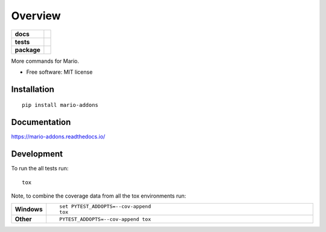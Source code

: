 ========
Overview
========

.. start-badges

.. list-table::
    :stub-columns: 1

    * - docs
      - |docs|
    * - tests
      - | |travis| |appveyor|
        |
    * - package
      - | |version| |wheel| |supported-versions| |supported-implementations|
        | |commits-since|

.. |docs| image:: https://readthedocs.org/projects/mario-addons/badge/?style=flat
    :target: https://readthedocs.org/projects/mario-addons
    :alt: Documentation Status


.. |travis| image:: https://travis-ci.org/python-mario/mario-addons.svg?branch=master
    :alt: Travis-CI Build Status
    :target: https://travis-ci.org/python-mario/mario-addons

.. |appveyor| image:: https://ci.appveyor.com/api/projects/status/github/python-mario/mario-addons?branch=master&svg=true
    :alt: AppVeyor Build Status
    :target: https://ci.appveyor.com/project/python-mario/mario-addons

.. |version| image:: https://img.shields.io/pypi/v/mario-addons.svg
    :alt: PyPI Package latest release
    :target: https://pypi.org/pypi/mario-addons

.. |commits-since| image:: https://img.shields.io/github/commits-since/python-mario/mario-addons/v0.1.0.svg
    :alt: Commits since latest release
    :target: https://github.com/python-mario/mario-addons/compare/v0.1.0...master

.. |wheel| image:: https://img.shields.io/pypi/wheel/mario-addons.svg
    :alt: PyPI Wheel
    :target: https://pypi.org/pypi/mario-addons

.. |supported-versions| image:: https://img.shields.io/pypi/pyversions/mario-addons.svg
    :alt: Supported versions
    :target: https://pypi.org/pypi/mario-addons

.. |supported-implementations| image:: https://img.shields.io/pypi/implementation/mario-addons.svg
    :alt: Supported implementations
    :target: https://pypi.org/pypi/mario-addons


.. end-badges

More commands for Mario.

* Free software: MIT license

Installation
============

::

    pip install mario-addons

Documentation
=============


https://mario-addons.readthedocs.io/


Development
===========

To run the all tests run::

    tox

Note, to combine the coverage data from all the tox environments run:

.. list-table::
    :widths: 10 90
    :stub-columns: 1

    - - Windows
      - ::

            set PYTEST_ADDOPTS=--cov-append
            tox

    - - Other
      - ::

            PYTEST_ADDOPTS=--cov-append tox
